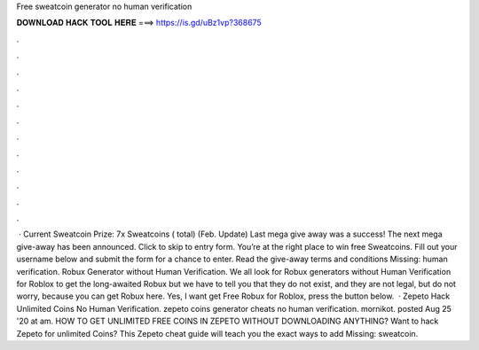 Free sweatcoin generator no human verification

𝐃𝐎𝐖𝐍𝐋𝐎𝐀𝐃 𝐇𝐀𝐂𝐊 𝐓𝐎𝐎𝐋 𝐇𝐄𝐑𝐄 ===> https://is.gd/uBz1vp?368675

.

.

.

.

.

.

.

.

.

.

.

.

 · Current Sweatcoin Prize: 7x Sweatcoins ( total) (Feb. Update) Last mega give away was a success! The next mega give-away has been announced. Click to skip to entry form. You’re at the right place to win free Sweatcoins. Fill out your username below and submit the form for a chance to enter. Read the give-away terms and conditions Missing: human verification. Robux Generator without Human Verification. We all look for Robux generators without Human Verification for Roblox to get the long-awaited Robux but we have to tell you that they do not exist, and they are not legal, but do not worry, because you can get Robux here. Yes, I want get Free Robux for Roblox, press the button below.  · Zepeto Hack Unlimited Coins No Human Verification. zepeto coins generator cheats no human verification. mornikot. posted Aug 25 '20 at am. HOW TO GET UNLIMITED FREE COINS IN ZEPETO WITHOUT DOWNLOADING ANYTHING? Want to hack Zepeto for unlimited Coins? This Zepeto cheat guide will teach you the exact ways to add Missing: sweatcoin.